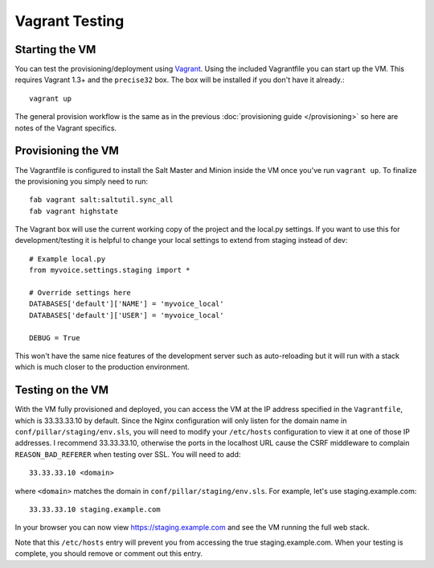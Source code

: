 Vagrant Testing
========================


Starting the VM
------------------------

You can test the provisioning/deployment using `Vagrant <http://vagrantup.com/>`_.
Using the included Vagrantfile you can start up the VM. This requires Vagrant 1.3+ and
the ``precise32`` box. The box will be installed if you don't have it already.::

    vagrant up

The general provision workflow is the same as in the previous :doc:`provisioning guide </provisioning>`
so here are notes of the Vagrant specifics.


Provisioning the VM
------------------------

The Vagrantfile is configured to install the Salt Master and Minion inside the VM once you've
run ``vagrant up``. To finalize the provisioning you simply need to run::

    fab vagrant salt:saltutil.sync_all
    fab vagrant highstate

The Vagrant box will use the current working copy of the project and the local.py settings. If you want
to use this for development/testing it is helpful to change your local settings to extend from staging
instead of dev::

    # Example local.py
    from myvoice.settings.staging import *

    # Override settings here
    DATABASES['default']['NAME'] = 'myvoice_local'
    DATABASES['default']['USER'] = 'myvoice_local'
    
    DEBUG = True

This won't have the same nice features of the development server such as auto-reloading but it will
run with a stack which is much closer to the production environment.


Testing on the VM
------------------------

With the VM fully provisioned and deployed, you can access the VM at the IP address specified in the
``Vagrantfile``, which is 33.33.33.10 by default. Since the Nginx configuration will only listen for the domain name in
``conf/pillar/staging/env.sls``, you will need to modify your ``/etc/hosts`` configuration to view it
at one of those IP addresses. I recommend 33.33.33.10, otherwise the ports in the localhost URL cause
the CSRF middleware to complain ``REASON_BAD_REFERER`` when testing over SSL. You will need to add::

    33.33.33.10 <domain>

where ``<domain>`` matches the domain in ``conf/pillar/staging/env.sls``. For example, let's use
staging.example.com::

    33.33.33.10 staging.example.com

In your browser you can now view https://staging.example.com and see the VM running the full web stack.

Note that this ``/etc/hosts`` entry will prevent you from accessing the true staging.example.com.
When your testing is complete, you should remove or comment out this entry.
